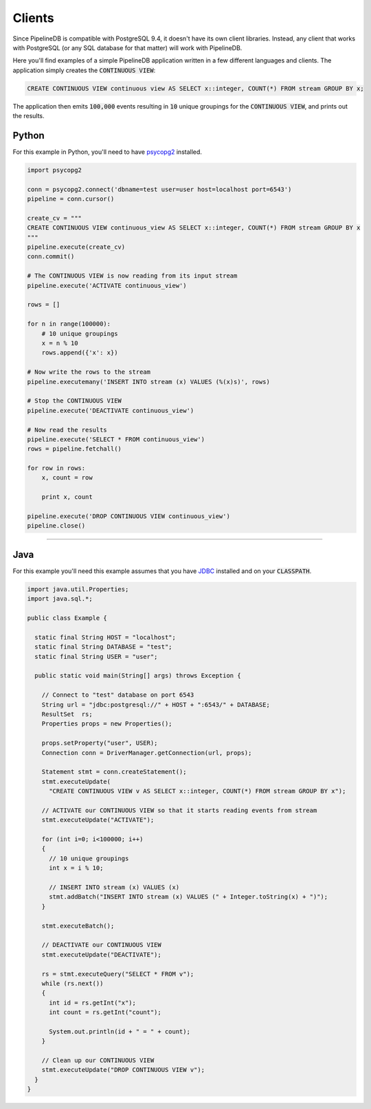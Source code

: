 .. _clients:

Clients
============

Since PipelineDB is compatible with PostgreSQL 9.4, it doesn't have its own client libraries. Instead, any client that works with PostgreSQL (or any SQL database for that matter) will work with PipelineDB.

Here you'll find examples of a simple PipelineDB application written in a few different languages and clients. The application simply creates the :code:`CONTINUOUS VIEW`:

.. code-block:: pipeline

  CREATE CONTINUOUS VIEW continuous view AS SELECT x::integer, COUNT(*) FROM stream GROUP BY x;
  
The application then emits :code:`100,000` events resulting in :code:`10` unique groupings for the :code:`CONTINUOUS VIEW`, and prints out the results.

Python
----------------

For this example in Python, you'll need to have psycopg2_ installed. 

.. _psycopg2: http://initd.org/psycopg/docs/install.html

.. code-block:: python

  import psycopg2
  
  conn = psycopg2.connect('dbname=test user=user host=localhost port=6543')
  pipeline = conn.cursor()
  
  create_cv = """
  CREATE CONTINUOUS VIEW continuous_view AS SELECT x::integer, COUNT(*) FROM stream GROUP BY x
  """
  pipeline.execute(create_cv)
  conn.commit()
  
  # The CONTINUOUS VIEW is now reading from its input stream
  pipeline.execute('ACTIVATE continuous_view')
  
  rows = []
  
  for n in range(100000):
      # 10 unique groupings
      x = n % 10
      rows.append({'x': x})
      
  # Now write the rows to the stream
  pipeline.executemany('INSERT INTO stream (x) VALUES (%(x)s)', rows)
      
  # Stop the CONTINUOUS VIEW
  pipeline.execute('DEACTIVATE continuous_view')
  
  # Now read the results
  pipeline.execute('SELECT * FROM continuous_view')
  rows = pipeline.fetchall()
  
  for row in rows:
      x, count = row
  
      print x, count
  
  pipeline.execute('DROP CONTINUOUS VIEW continuous_view')
  pipeline.close()

----------------------

Java
----------------

For this example you'll need this example assumes that you have JDBC_ installed and on your :code:`CLASSPATH`.

..  _JDBC: http://docs.oracle.com/javase/tutorial/jdbc/basics/gettingstarted.html

.. code-block:: java

  import java.util.Properties;
  import java.sql.*;
  
  public class Example {
  
    static final String HOST = "localhost";
    static final String DATABASE = "test";
    static final String USER = "user";

    public static void main(String[] args) throws Exception {
  
      // Connect to "test" database on port 6543
      String url = "jdbc:postgresql://" + HOST + ":6543/" + DATABASE;
      ResultSet  rs;
      Properties props = new Properties();
  
      props.setProperty("user", USER);
      Connection conn = DriverManager.getConnection(url, props);
  
      Statement stmt = conn.createStatement();
      stmt.executeUpdate(
        "CREATE CONTINUOUS VIEW v AS SELECT x::integer, COUNT(*) FROM stream GROUP BY x");
  
      // ACTIVATE our CONTINUOUS VIEW so that it starts reading events from stream
      stmt.executeUpdate("ACTIVATE");
  
      for (int i=0; i<100000; i++)
      {
        // 10 unique groupings
        int x = i % 10;
  
        // INSERT INTO stream (x) VALUES (x)
        stmt.addBatch("INSERT INTO stream (x) VALUES (" + Integer.toString(x) + ")");
      }
      
      stmt.executeBatch();
  
      // DEACTIVATE our CONTINUOUS VIEW
      stmt.executeUpdate("DEACTIVATE");
  
      rs = stmt.executeQuery("SELECT * FROM v");
      while (rs.next())
      {
        int id = rs.getInt("x");
        int count = rs.getInt("count");
  
        System.out.println(id + " = " + count);
      }
  
      // Clean up our CONTINUOUS VIEW
      stmt.executeUpdate("DROP CONTINUOUS VIEW v");
    }
  }

